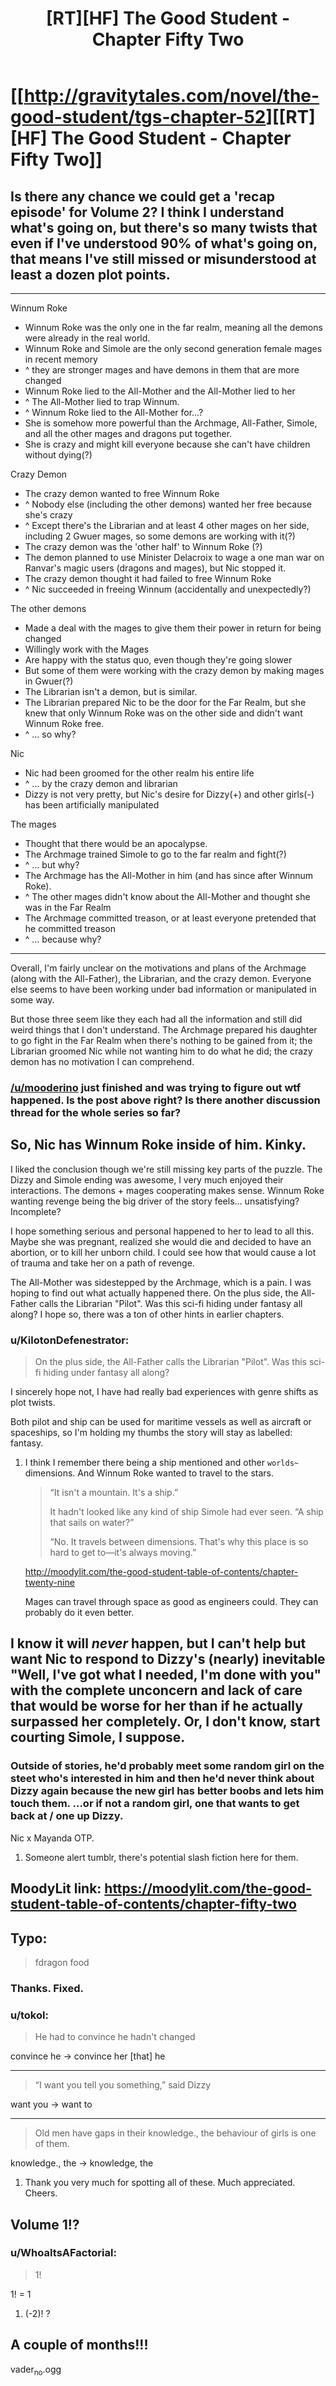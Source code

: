 #+TITLE: [RT][HF] The Good Student - Chapter Fifty Two

* [[http://gravitytales.com/novel/the-good-student/tgs-chapter-52][[RT][HF] The Good Student - Chapter Fifty Two]]
:PROPERTIES:
:Author: I_am_your_BRAIN
:Score: 41
:DateUnix: 1524431139.0
:DateShort: 2018-Apr-23
:END:

** Is there any chance we could get a 'recap episode' for Volume 2? I think I understand what's going on, but there's so many twists that even if I've understood 90% of what's going on, that means I've still missed or misunderstood at least a dozen plot points.

--------------

Winnum Roke

- Winnum Roke was the only one in the far realm, meaning all the demons were already in the real world.\\
- Winnum Roke and Simole are the only second generation female mages in recent memory
- ^ they are stronger mages and have demons in them that are more changed\\
- Winnum Roke lied to the All-Mother and the All-Mother lied to her
- ^ The All-Mother lied to trap Winnum.
- ^ Winnum Roke lied to the All-Mother for...?
- She is somehow more powerful than the Archmage, All-Father, Simole, and all the other mages and dragons put together.
- She is crazy and might kill everyone because she can't have children without dying(?)

Crazy Demon

- The crazy demon wanted to free Winnum Roke
- ^ Nobody else (including the other demons) wanted her free because she's crazy
- ^ Except there's the Librarian and at least 4 other mages on her side, including 2 Gwuer mages, so some demons are working with it(?)
- The crazy demon was the 'other half' to Winnum Roke (?)
- The demon planned to use Minister Delacroix to wage a one man war on Ranvar's magic users (dragons and mages), but Nic stopped it.\\
- The crazy demon thought it had failed to free Winnum Roke
- ^ Nic succeeded in freeing Winnum (accidentally and unexpectedly?)

The other demons

- Made a deal with the mages to give them their power in return for being changed\\
- Willingly work with the Mages
- Are happy with the status quo, even though they're going slower
- But some of them were working with the crazy demon by making mages in Gwuer(?)
- The Librarian isn't a demon, but is similar.
- The Librarian prepared Nic to be the door for the Far Realm, but she knew that only Winnum Roke was on the other side and didn't want Winnum Roke free.
- ^ ... so why?

Nic

- Nic had been groomed for the other realm his entire life
- ^ ... by the crazy demon and librarian
- Dizzy is not very pretty, but Nic's desire for Dizzy(+) and other girls(-) has been artificially manipulated\\

The mages

- Thought that there would be an apocalypse.\\
- The Archmage trained Simole to go to the far realm and fight(?)
- ^ ... but why?
- The Archmage has the All-Mother in him (and has since after Winnum Roke).
- ^ The other mages didn't know about the All-Mother and thought she was in the Far Realm
- The Archmage committed treason, or at least everyone pretended that he committed treason
- ^ ... because why?

--------------

Overall, I'm fairly unclear on the motivations and plans of the Archmage (along with the All-Father), the Librarian, and the crazy demon. Everyone else seems to have been working under bad information or manipulated in some way.

But those three seem like they each had all the information and still did weird things that I don't understand. The Archmage prepared his daughter to go fight in the Far Realm when there's nothing to be gained from it; the Librarian groomed Nic while not wanting him to do what he did; the crazy demon has no motivation I can comprehend.
:PROPERTIES:
:Author: xachariah
:Score: 22
:DateUnix: 1524518455.0
:DateShort: 2018-Apr-24
:END:

*** [[/u/mooderino]] just finished and was trying to figure out wtf happened. Is the post above right? Is there another discussion thread for the whole series so far?
:PROPERTIES:
:Author: RUSSIAN_POTATO
:Score: 1
:DateUnix: 1531200526.0
:DateShort: 2018-Jul-10
:END:


** So, Nic has Winnum Roke inside of him. Kinky.

I liked the conclusion though we're still missing key parts of the puzzle. The Dizzy and Simole ending was awesome, I very much enjoyed their interactions. The demons + mages cooperating makes sense. Winnum Roke wanting revenge being the big driver of the story feels... unsatisfying? Incomplete?

I hope something serious and personal happened to her to lead to all this. Maybe she was pregnant, realized she would die and decided to have an abortion, or to kill her unborn child. I could see how that would cause a lot of trauma and take her on a path of revenge.

The All-Mother was sidestepped by the Archmage, which is a pain. I was hoping to find out what actually happened there. On the plus side, the All-Father calls the Librarian "Pilot". Was this sci-fi hiding under fantasy all along? I hope so, there was a ton of other hints in earlier chapters.
:PROPERTIES:
:Author: haiku_fornification
:Score: 13
:DateUnix: 1524434086.0
:DateShort: 2018-Apr-23
:END:

*** u/KilotonDefenestrator:
#+begin_quote
  On the plus side, the All-Father calls the Librarian "Pilot". Was this sci-fi hiding under fantasy all along?
#+end_quote

I sincerely hope not, I have had really bad experiences with genre shifts as plot twists.

Both pilot and ship can be used for maritime vessels as well as aircraft or spaceships, so I'm holding my thumbs the story will stay as labelled: fantasy.
:PROPERTIES:
:Author: KilotonDefenestrator
:Score: 5
:DateUnix: 1524436935.0
:DateShort: 2018-Apr-23
:END:

**** I think I remember there being a ship mentioned and other ~worlds~~ dimensions. And Winnum Roke wanted to travel to the stars.

#+begin_quote
  “It isn't a mountain. It's a ship.”

  It hadn't looked like any kind of ship Simole had ever seen. “A ship that sails on water?”

  “No. It travels between dimensions. That's why this place is so hard to get to---it's always moving.”
#+end_quote

[[http://moodylit.com/the-good-student-table-of-contents/chapter-twenty-nine]]

Mages can travel through space as good as engineers could. They can probably do it even better.
:PROPERTIES:
:Author: norax1
:Score: 2
:DateUnix: 1524440247.0
:DateShort: 2018-Apr-23
:END:


** I know it will /never/ happen, but I can't help but want Nic to respond to Dizzy's (nearly) inevitable "Well, I've got what I needed, I'm done with you" with the complete unconcern and lack of care that would be worse for her than if he actually surpassed her completely. Or, I don't know, start courting Simole, I suppose.
:PROPERTIES:
:Author: notagiantdolphin
:Score: 13
:DateUnix: 1524447430.0
:DateShort: 2018-Apr-23
:END:

*** Outside of stories, he'd probably meet some random girl on the steet who's interested in him and then he'd never think about Dizzy again because the new girl has better boobs and lets him touch them. ...or if not a random girl, one that wants to get back at / one up Dizzy.

Nic x Mayanda OTP.
:PROPERTIES:
:Author: xachariah
:Score: 11
:DateUnix: 1524455292.0
:DateShort: 2018-Apr-23
:END:

**** Someone alert tumblr, there's potential slash fiction here for them.
:PROPERTIES:
:Author: notagiantdolphin
:Score: 3
:DateUnix: 1524468185.0
:DateShort: 2018-Apr-23
:END:


** MoodyLit link: [[https://moodylit.com/the-good-student-table-of-contents/chapter-fifty-two]]
:PROPERTIES:
:Author: Veedrac
:Score: 6
:DateUnix: 1524434801.0
:DateShort: 2018-Apr-23
:END:


** Typo:

#+begin_quote
  fdragon food
#+end_quote
:PROPERTIES:
:Author: Veedrac
:Score: 3
:DateUnix: 1524438309.0
:DateShort: 2018-Apr-23
:END:

*** Thanks. Fixed.
:PROPERTIES:
:Author: mooderino
:Score: 2
:DateUnix: 1524441306.0
:DateShort: 2018-Apr-23
:END:


*** u/tokol:
#+begin_quote
  He had to convince he hadn't changed
#+end_quote

convince he -> convince her [that] he

--------------

#+begin_quote
  “I want you tell you something,” said Dizzy
#+end_quote

want you -> want to

--------------

#+begin_quote
  Old men have gaps in their knowledge., the behaviour of girls is one of them.
#+end_quote

knowledge., the -> knowledge, the
:PROPERTIES:
:Author: tokol
:Score: 2
:DateUnix: 1524517738.0
:DateShort: 2018-Apr-24
:END:

**** Thank you very much for spotting all of these. Much appreciated. Cheers.
:PROPERTIES:
:Author: mooderino
:Score: 2
:DateUnix: 1524565209.0
:DateShort: 2018-Apr-24
:END:


** Volume 1!?
:PROPERTIES:
:Author: Roneitis
:Score: 3
:DateUnix: 1524474864.0
:DateShort: 2018-Apr-23
:END:

*** u/WhoaItsAFactorial:
#+begin_quote
  1!
#+end_quote

1! = 1
:PROPERTIES:
:Author: WhoaItsAFactorial
:Score: 2
:DateUnix: 1524474869.0
:DateShort: 2018-Apr-23
:END:

**** (-2)! ?
:PROPERTIES:
:Author: Muilate
:Score: 1
:DateUnix: 1524778426.0
:DateShort: 2018-Apr-27
:END:


** A couple of months!!!

vader_no.ogg
:PROPERTIES:
:Author: Dent7777
:Score: 2
:DateUnix: 1524532517.0
:DateShort: 2018-Apr-24
:END:
